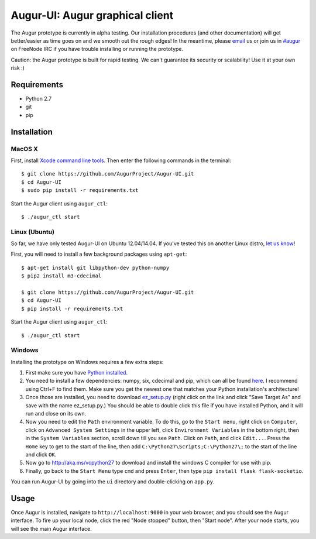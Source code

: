 Augur-UI: Augur graphical client
--------------------------------

.. image:: https://travis-ci.org/AugurProject/Augur-UI.svg?branch=augur_package
    :target: https://travis-ci.org/AugurProject/Augur-UI

.. image:: https://coveralls.io/repos/tensorjack/Augur-UI/badge.png
  :target: https://coveralls.io/r/tensorjack/Augur-UI

.. image:: https://badge.fury.io/py/Augur-UI.svg
    :target: http://badge.fury.io/py/Augur-UI

The Augur prototype is currently in alpha testing.  Our installation procedures (and other documentation) will get better/easier as time goes on and we smooth out the rough edges!  In the meantime, please `email <mailto:team@augur.net>`__ us or join us in `#augur <irc://irc.freenode.net/augur>`__ on FreeNode IRC if you have trouble installing or running the prototype.

Caution: the Augur prototype is built for rapid testing.  We can't guarantee its security or scalability!  Use it at your own risk :)

Requirements
~~~~~~~~~~~~

-  Python 2.7
-  git
-  pip

Installation
~~~~~~~~~~~~

MacOS X
^^^^^^^

First, install `Xcode command line tools <https://developer.apple.com/downloads/>`__. Then enter the
following commands in the terminal:

::

    $ git clone https://github.com/AugurProject/Augur-UI.git
    $ cd Augur-UI
    $ sudo pip install -r requirements.txt

Start the Augur client using ``augur_ctl``:

::

    $ ./augur_ctl start


Linux (Ubuntu)
^^^^^^^^^^^^^^

So far, we have only tested Augur-UI on Ubuntu 12.04/14.04.  If you've tested this on another Linux distro, `let us know <mailto:team@augur.net>`__!

First, you will need to install a few background packages using ``apt-get``:

::

    $ apt-get install git libpython-dev python-numpy
    $ pip2 install m3-cdecimal

    $ git clone https://github.com/AugurProject/Augur-UI.git
    $ cd Augur-UI
    $ pip install -r requirements.txt

Start the Augur client using ``augur_ctl``:

::

    $ ./augur_ctl start


Windows
^^^^^^^

Installing the prototype on Windows requires a few extra steps:

1. First make sure you have `Python installed <https://www.python.org/downloads/release/python-278/>`__.

2. You need to install a few dependencies: numpy, six, cdecimal and pip, which can all be found `here <http://www.lfd.uci.edu/~gohlke/pythonlibs/>`__.  I recommend using Ctrl+F to find them.  Make sure you get the newest one that matches your Python installation's architecture!

3. Once those are installed, you need to download `ez\_setup.py <https://bitbucket.org/pypa/setuptools/raw/bootstrap/ez_setup.py>`__ (right click on the link and click "Save Target As" and save with the name ez\_setup.py.) You should be able to double click this file if you have installed Python, and it will run and close on its own.

4. Now you need to edit the ``Path`` environment variable. To do this, go to the ``Start menu``, right click on ``Computer``, click on ``Advanced System Settings`` in the upper left, click ``Environment Variables`` in the bottom right, then in the ``System Variables`` section, scroll down till you see ``Path``. Click on ``Path``, and click ``Edit...``. Press the ``Home`` key to get to the start of the line, then add ``C:\Python27\Scripts;C:\Python27\;`` to the start of the line and click ``OK``.

5. Now go to http://aka.ms/vcpython27 to download and install the windows C compiler for use with pip.

6. Finally, go back to the ``Start Menu`` type ``cmd`` and press ``Enter``, then type ``pip install flask flask-socketio``.

You can run Augur-UI by going into the ``ui`` directory and double-clicking on ``app.py``.

Usage
~~~~~

Once Augur is installed, navigate to ``http://localhost:9000`` in your web browser, and you should see the Augur interface.  To fire up your local node, click the red "Node stopped" button, then "Start node".  After your node starts, you will see the main Augur interface.
